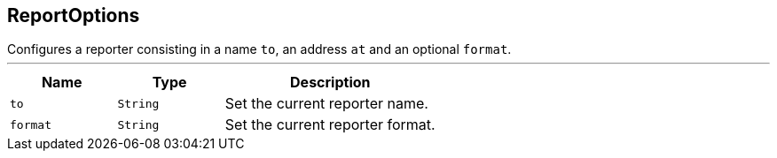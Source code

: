 == ReportOptions

++++
 Configures a reporter consisting in a name <code>to</code>, an address <code>at</code> and an optional <code>format</code>.
++++
'''

[cols=">25%,^25%,50%"]
[frame="topbot"]
|===
^|Name | Type ^| Description

|[[to]]`to`
|`String`
|+++
Set the current reporter name.+++

|[[format]]`format`
|`String`
|+++
Set the current reporter format.+++
|===
